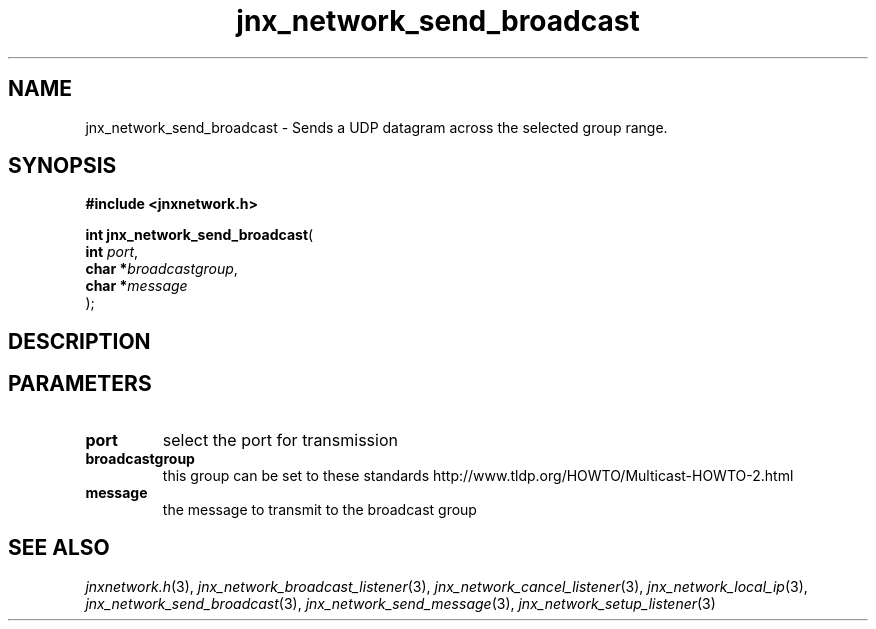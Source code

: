 .\" File automatically generated by doxy2man0.1
.\" Generation date: Thu Sep 19 2013
.TH jnx_network_send_broadcast 3 2013-09-19 "XXXpkg" "The XXX Manual"
.SH "NAME"
jnx_network_send_broadcast \- Sends a UDP datagram across the selected group range.
.SH SYNOPSIS
.nf
.B #include <jnxnetwork.h>
.sp
\fBint jnx_network_send_broadcast\fP(
    \fBint      \fP\fIport\fP,
    \fBchar    *\fP\fIbroadcastgroup\fP,
    \fBchar    *\fP\fImessage\fP
);
.fi
.SH DESCRIPTION
.SH PARAMETERS
.TP
.B port
select the port for transmission 

.TP
.B broadcastgroup
this group can be set to these standards http://www.tldp.org/HOWTO/Multicast-HOWTO-2.html 

.TP
.B message
the message to transmit to the broadcast group 

.SH SEE ALSO
.PP
.nh
.ad l
\fIjnxnetwork.h\fP(3), \fIjnx_network_broadcast_listener\fP(3), \fIjnx_network_cancel_listener\fP(3), \fIjnx_network_local_ip\fP(3), \fIjnx_network_send_broadcast\fP(3), \fIjnx_network_send_message\fP(3), \fIjnx_network_setup_listener\fP(3)
.ad
.hy
